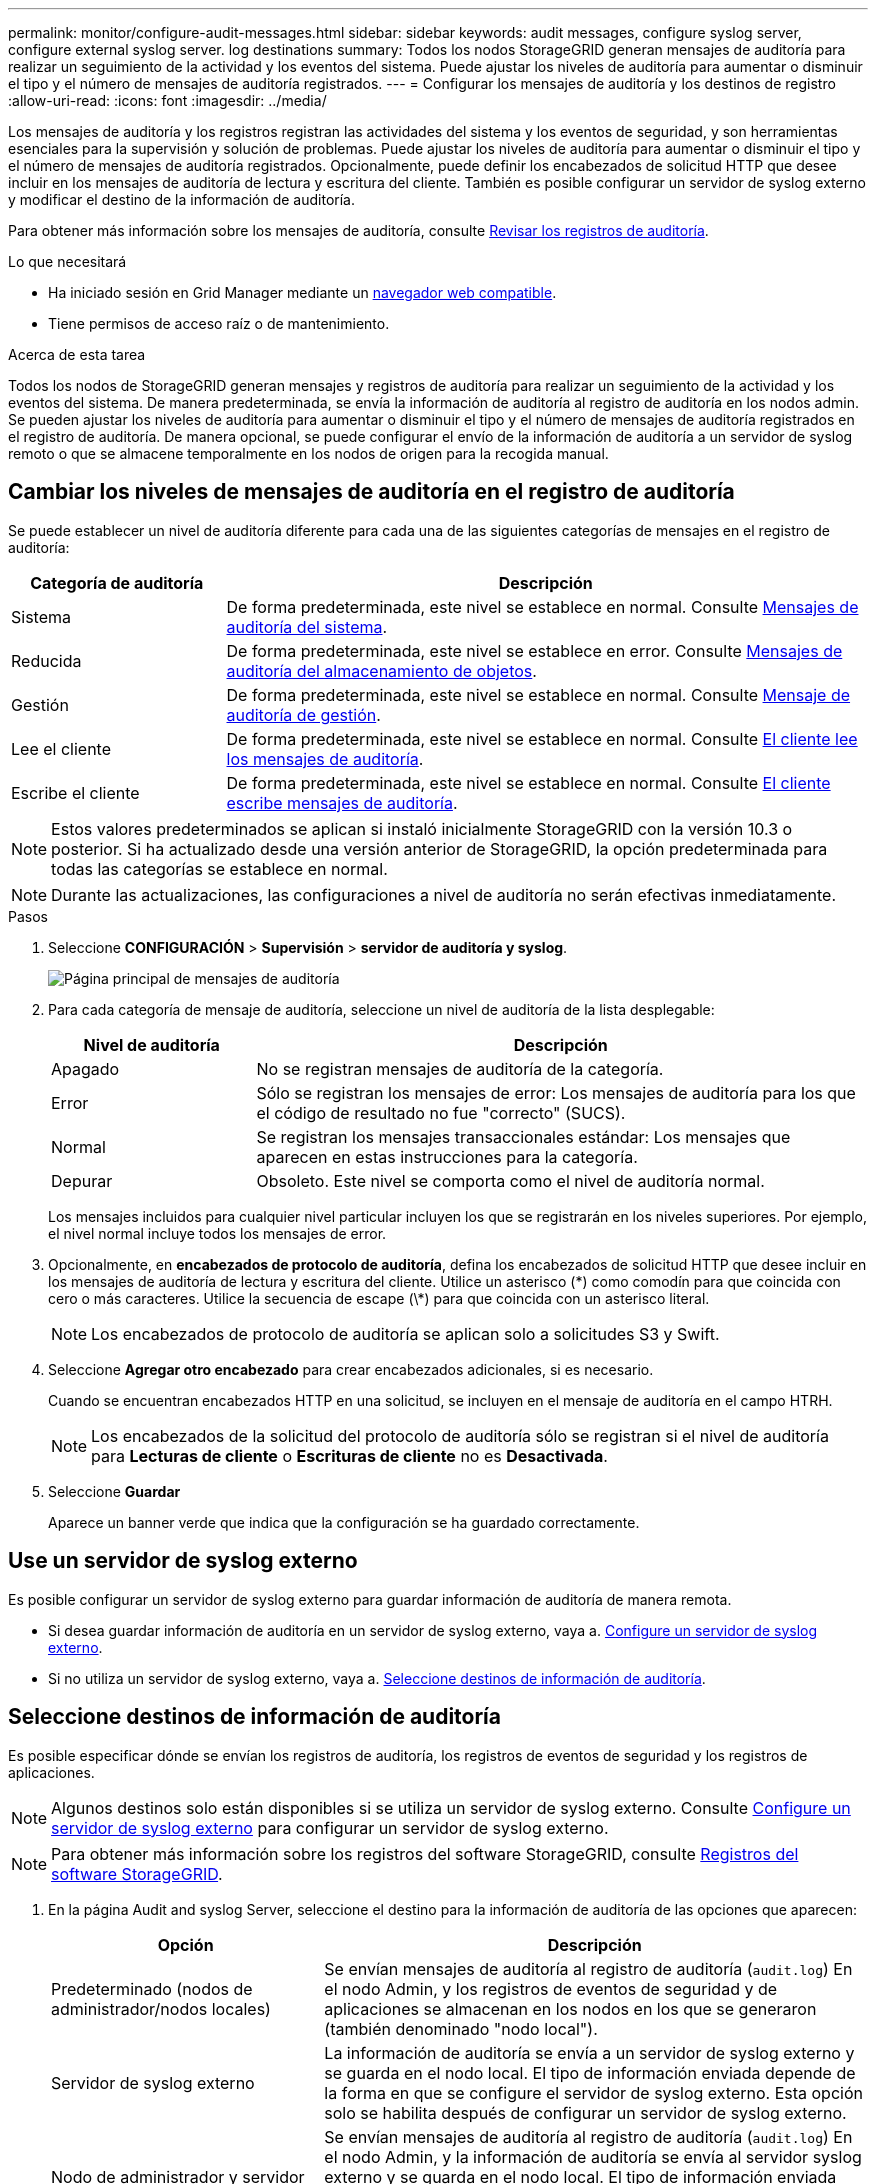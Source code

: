 ---
permalink: monitor/configure-audit-messages.html 
sidebar: sidebar 
keywords: audit messages, configure syslog server, configure external syslog server. log destinations 
summary: Todos los nodos StorageGRID generan mensajes de auditoría para realizar un seguimiento de la actividad y los eventos del sistema. Puede ajustar los niveles de auditoría para aumentar o disminuir el tipo y el número de mensajes de auditoría registrados. 
---
= Configurar los mensajes de auditoría y los destinos de registro
:allow-uri-read: 
:icons: font
:imagesdir: ../media/


[role="lead"]
Los mensajes de auditoría y los registros registran las actividades del sistema y los eventos de seguridad, y son herramientas esenciales para la supervisión y solución de problemas. Puede ajustar los niveles de auditoría para aumentar o disminuir el tipo y el número de mensajes de auditoría registrados. Opcionalmente, puede definir los encabezados de solicitud HTTP que desee incluir en los mensajes de auditoría de lectura y escritura del cliente. También es posible configurar un servidor de syslog externo y modificar el destino de la información de auditoría.

Para obtener más información sobre los mensajes de auditoría, consulte xref:../audit/index.adoc[Revisar los registros de auditoría].

.Lo que necesitará
* Ha iniciado sesión en Grid Manager mediante un xref:../admin/web-browser-requirements.adoc[navegador web compatible].
* Tiene permisos de acceso raíz o de mantenimiento.


.Acerca de esta tarea
Todos los nodos de StorageGRID generan mensajes y registros de auditoría para realizar un seguimiento de la actividad y los eventos del sistema. De manera predeterminada, se envía la información de auditoría al registro de auditoría en los nodos admin. Se pueden ajustar los niveles de auditoría para aumentar o disminuir el tipo y el número de mensajes de auditoría registrados en el registro de auditoría. De manera opcional, se puede configurar el envío de la información de auditoría a un servidor de syslog remoto o que se almacene temporalmente en los nodos de origen para la recogida manual.



== Cambiar los niveles de mensajes de auditoría en el registro de auditoría

Se puede establecer un nivel de auditoría diferente para cada una de las siguientes categorías de mensajes en el registro de auditoría:

[cols="1a,3a"]
|===
| Categoría de auditoría | Descripción 


 a| 
Sistema
 a| 
De forma predeterminada, este nivel se establece en normal. Consulte xref:../audit/system-audit-messages.adoc[Mensajes de auditoría del sistema].



 a| 
Reducida
 a| 
De forma predeterminada, este nivel se establece en error. Consulte xref:../audit/object-storage-audit-messages.adoc[Mensajes de auditoría del almacenamiento de objetos].



 a| 
Gestión
 a| 
De forma predeterminada, este nivel se establece en normal. Consulte xref:../audit/management-audit-message.adoc[Mensaje de auditoría de gestión].



 a| 
Lee el cliente
 a| 
De forma predeterminada, este nivel se establece en normal. Consulte xref:../audit/client-read-audit-messages.adoc[El cliente lee los mensajes de auditoría].



 a| 
Escribe el cliente
 a| 
De forma predeterminada, este nivel se establece en normal. Consulte xref:../audit/client-write-audit-messages.adoc[El cliente escribe mensajes de auditoría].

|===

NOTE: Estos valores predeterminados se aplican si instaló inicialmente StorageGRID con la versión 10.3 o posterior. Si ha actualizado desde una versión anterior de StorageGRID, la opción predeterminada para todas las categorías se establece en normal.


NOTE: Durante las actualizaciones, las configuraciones a nivel de auditoría no serán efectivas inmediatamente.

.Pasos
. Seleccione *CONFIGURACIÓN* > *Supervisión* > *servidor de auditoría y syslog*.
+
image::../media/audit-messages-main-page.png[Página principal de mensajes de auditoría]

. Para cada categoría de mensaje de auditoría, seleccione un nivel de auditoría de la lista desplegable:
+
[cols="1a,3a"]
|===
| Nivel de auditoría | Descripción 


 a| 
Apagado
 a| 
No se registran mensajes de auditoría de la categoría.



 a| 
Error
 a| 
Sólo se registran los mensajes de error: Los mensajes de auditoría para los que el código de resultado no fue "correcto" (SUCS).



 a| 
Normal
 a| 
Se registran los mensajes transaccionales estándar: Los mensajes que aparecen en estas instrucciones para la categoría.



 a| 
Depurar
 a| 
Obsoleto. Este nivel se comporta como el nivel de auditoría normal.

|===
+
Los mensajes incluidos para cualquier nivel particular incluyen los que se registrarán en los niveles superiores. Por ejemplo, el nivel normal incluye todos los mensajes de error.

. Opcionalmente, en *encabezados de protocolo de auditoría*, defina los encabezados de solicitud HTTP que desee incluir en los mensajes de auditoría de lectura y escritura del cliente. Utilice un asterisco (\*) como comodín para que coincida con cero o más caracteres. Utilice la secuencia de escape (\*) para que coincida con un asterisco literal.
+

NOTE: Los encabezados de protocolo de auditoría se aplican solo a solicitudes S3 y Swift.

. Seleccione *Agregar otro encabezado* para crear encabezados adicionales, si es necesario.
+
Cuando se encuentran encabezados HTTP en una solicitud, se incluyen en el mensaje de auditoría en el campo HTRH.

+

NOTE: Los encabezados de la solicitud del protocolo de auditoría sólo se registran si el nivel de auditoría para *Lecturas de cliente* o *Escrituras de cliente* no es *Desactivada*.

. Seleccione *Guardar*
+
Aparece un banner verde que indica que la configuración se ha guardado correctamente.





== Use un servidor de syslog externo

Es posible configurar un servidor de syslog externo para guardar información de auditoría de manera remota.

* Si desea guardar información de auditoría en un servidor de syslog externo, vaya a. xref:../monitor/configuring-syslog-server.adoc[Configure un servidor de syslog externo].
* Si no utiliza un servidor de syslog externo, vaya a. <<Select-audit-information-destinations,Seleccione destinos de información de auditoría>>.




== Seleccione destinos de información de auditoría

Es posible especificar dónde se envían los registros de auditoría, los registros de eventos de seguridad y los registros de aplicaciones.


NOTE: Algunos destinos solo están disponibles si se utiliza un servidor de syslog externo. Consulte xref:../monitor/configuring-syslog-server.adoc[Configure un servidor de syslog externo] para configurar un servidor de syslog externo.


NOTE: Para obtener más información sobre los registros del software StorageGRID, consulte xref:../monitor/storagegrid-software-logs.adoc#[Registros del software StorageGRID].

. En la página Audit and syslog Server, seleccione el destino para la información de auditoría de las opciones que aparecen:
+
[cols="1a,2a"]
|===
| Opción | Descripción 


 a| 
Predeterminado (nodos de administrador/nodos locales)
 a| 
Se envían mensajes de auditoría al registro de auditoría (`audit.log`) En el nodo Admin, y los registros de eventos de seguridad y de aplicaciones se almacenan en los nodos en los que se generaron (también denominado "nodo local").



 a| 
Servidor de syslog externo
 a| 
La información de auditoría se envía a un servidor de syslog externo y se guarda en el nodo local. El tipo de información enviada depende de la forma en que se configure el servidor de syslog externo. Esta opción solo se habilita después de configurar un servidor de syslog externo.



 a| 
Nodo de administrador y servidor de syslog externo
 a| 
Se envían mensajes de auditoría al registro de auditoría (`audit.log`) En el nodo Admin, y la información de auditoría se envía al servidor syslog externo y se guarda en el nodo local. El tipo de información enviada depende de la forma en que se configure el servidor de syslog externo. Esta opción solo se habilita después de configurar un servidor de syslog externo.



 a| 
Solo nodos locales
 a| 
No se envía información de auditoría a un nodo de administrador ni al servidor de syslog remoto. La información de auditoría solo se guarda en los nodos que la generaron.

*Nota*: StorageGRID elimina periódicamente estos registros locales en rotación para liberar espacio. Cuando el archivo de registro de un nodo alcanza 1 GB, se guarda el archivo existente y se inicia un nuevo archivo de registro. El límite de rotación para el registro es de 21 archivos. Cuando se crea la versión 22ª del archivo de registro, se elimina el archivo de registro más antiguo. De media, se almacenan unos 20 GB de datos de registro en cada nodo.

|===



NOTE: La información de auditoría generada en cada nodo local se almacena en `/var/local/log/localaudit.log`

. Seleccione *Guardar*.


Aparecerá un mensaje de advertencia:


CAUTION: ¿Desea cambiar el destino del registro?

. Confirme que desea cambiar el destino de la información de auditoría seleccionando *Aceptar*.
+
Aparece un mensaje de cabecera verde en el que se le notifica que la configuración de auditoría se ha guardado correctamente.

+
Los nuevos registros se envían a los destinos seleccionados. Los registros existentes permanecen en su ubicación actual.



.Información relacionada
xref:../monitor/considerations-for-external-syslog-server.adoc[Consideraciones sobre el servidor de syslog externo]

xref:../admin/index.adoc[Administre StorageGRID]

xref:../monitor/troubleshooting-syslog-server.adoc[Solucione problemas en el servidor de syslog externo]
